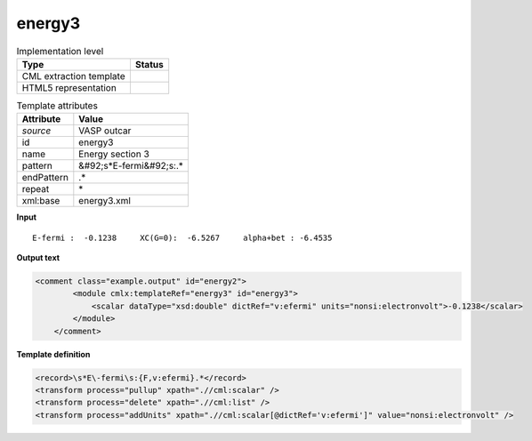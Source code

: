 .. _energy3-d3e50583:

energy3
=======

.. table:: Implementation level

   +----------------------------------------------------------------------------------------------------------------------------+----------------------------------------------------------------------------------------------------------------------------+
   | Type                                                                                                                       | Status                                                                                                                     |
   +============================================================================================================================+============================================================================================================================+
   | CML extraction template                                                                                                    | |image1|                                                                                                                   |
   +----------------------------------------------------------------------------------------------------------------------------+----------------------------------------------------------------------------------------------------------------------------+
   | HTML5 representation                                                                                                       | |image2|                                                                                                                   |
   +----------------------------------------------------------------------------------------------------------------------------+----------------------------------------------------------------------------------------------------------------------------+

.. table:: Template attributes

   +----------------------------------------------------------------------------------------------------------------------------+----------------------------------------------------------------------------------------------------------------------------+
   | Attribute                                                                                                                  | Value                                                                                                                      |
   +============================================================================================================================+============================================================================================================================+
   | *source*                                                                                                                   | VASP outcar                                                                                                                |
   +----------------------------------------------------------------------------------------------------------------------------+----------------------------------------------------------------------------------------------------------------------------+
   | id                                                                                                                         | energy3                                                                                                                    |
   +----------------------------------------------------------------------------------------------------------------------------+----------------------------------------------------------------------------------------------------------------------------+
   | name                                                                                                                       | Energy section 3                                                                                                           |
   +----------------------------------------------------------------------------------------------------------------------------+----------------------------------------------------------------------------------------------------------------------------+
   | pattern                                                                                                                    | &#92;s*E-fermi&#92;s:.\*                                                                                                   |
   +----------------------------------------------------------------------------------------------------------------------------+----------------------------------------------------------------------------------------------------------------------------+
   | endPattern                                                                                                                 | .\*                                                                                                                        |
   +----------------------------------------------------------------------------------------------------------------------------+----------------------------------------------------------------------------------------------------------------------------+
   | repeat                                                                                                                     | \*                                                                                                                         |
   +----------------------------------------------------------------------------------------------------------------------------+----------------------------------------------------------------------------------------------------------------------------+
   | xml:base                                                                                                                   | energy3.xml                                                                                                                |
   +----------------------------------------------------------------------------------------------------------------------------+----------------------------------------------------------------------------------------------------------------------------+

.. container:: formalpara-title

   **Input**

::

    E-fermi :  -0.1238     XC(G=0):  -6.5267     alpha+bet : -6.4535       
       

.. container:: formalpara-title

   **Output text**

.. code:: xml

   <comment class="example.output" id="energy2">
           <module cmlx:templateRef="energy3" id="energy3">
               <scalar dataType="xsd:double" dictRef="v:efermi" units="nonsi:electronvolt">-0.1238</scalar>
           </module> 
       </comment>

.. container:: formalpara-title

   **Template definition**

.. code:: xml

   <record>\s*E\-fermi\s:{F,v:efermi}.*</record>
   <transform process="pullup" xpath=".//cml:scalar" />
   <transform process="delete" xpath=".//cml:list" />
   <transform process="addUnits" xpath=".//cml:scalar[@dictRef='v:efermi']" value="nonsi:electronvolt" />

.. |image1| image:: ../../imgs/Total.png
.. |image2| image:: ../../imgs/Partial.png
